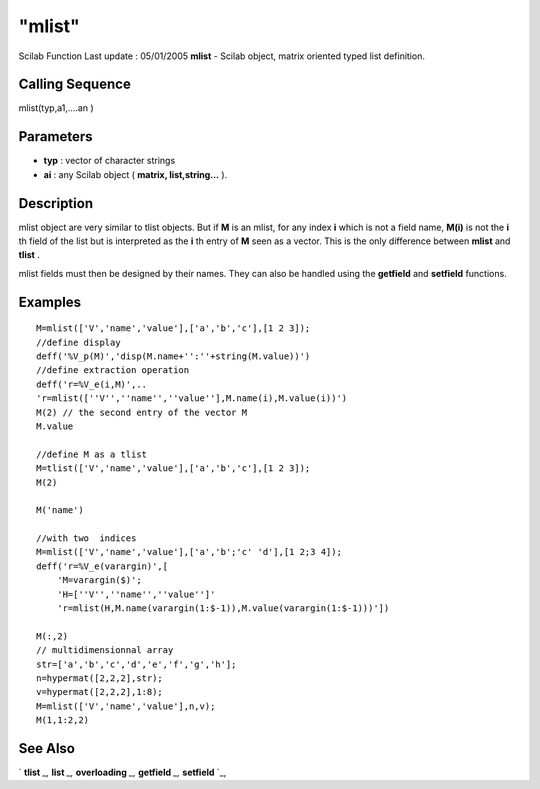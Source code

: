 ====
"mlist"
====

Scilab Function Last update : 05/01/2005
**mlist** - Scilab object, matrix oriented typed list definition.



Calling Sequence
~~~~~~~~~~~~~~~~

mlist(typ,a1,....an )




Parameters
~~~~~~~~~~


+ **typ** : vector of character strings
+ **ai** : any Scilab object ( **matrix, list,string...** ).




Description
~~~~~~~~~~~

mlist object are very similar to tlist objects. But if **M** is an
mlist, for any index **i** which is not a field name, **M(i)** is not
the **i** th field of the list but is interpreted as the **i** th
entry of **M** seen as a vector. This is the only difference between
**mlist** and **tlist** .

mlist fields must then be designed by their names. They can also be
handled using the **getfield** and **setfield** functions.



Examples
~~~~~~~~


::

    
    
    M=mlist(['V','name','value'],['a','b','c'],[1 2 3]);
    //define display
    deff('%V_p(M)','disp(M.name+'':''+string(M.value))')
    //define extraction operation
    deff('r=%V_e(i,M)',..
    'r=mlist([''V'',''name'',''value''],M.name(i),M.value(i))')
    M(2) // the second entry of the vector M
    M.value 
    
    //define M as a tlist
    M=tlist(['V','name','value'],['a','b','c'],[1 2 3]);
    M(2)
    
    M('name')
    
    //with two  indices
    M=mlist(['V','name','value'],['a','b';'c' 'd'],[1 2;3 4]);
    deff('r=%V_e(varargin)',[
        'M=varargin($)';
        'H=[''V'',''name'',''value'']'
        'r=mlist(H,M.name(varargin(1:$-1)),M.value(varargin(1:$-1)))'])
    
    M(:,2)
    // multidimensionnal array
    str=['a','b','c','d','e','f','g','h'];
    n=hypermat([2,2,2],str);
    v=hypermat([2,2,2],1:8);
    M=mlist(['V','name','value'],n,v);
    M(1,1:2,2)
     
      




See Also
~~~~~~~~

` **tlist** `_,` **list** `_,` **overloading** `_,` **getfield** `_,`
**setfield** `_,

.. _
      : ://./programming/list.htm
.. _
      : ://./programming/getfield.htm
.. _
      : ://./programming/overloading.htm
.. _
      : ://./programming/tlist.htm
.. _
      : ://./programming/setfield.htm


